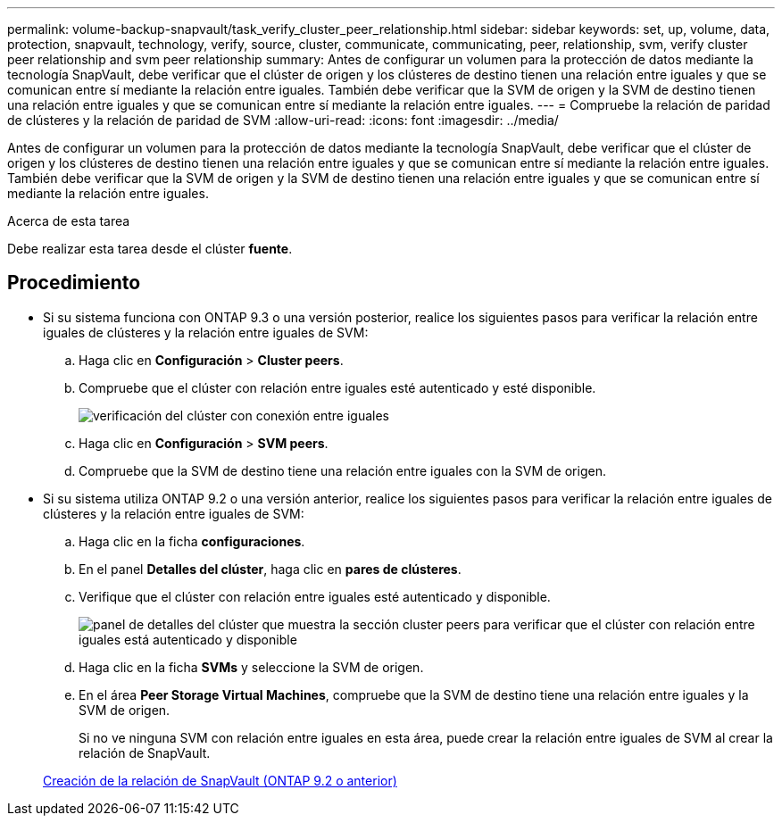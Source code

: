 ---
permalink: volume-backup-snapvault/task_verify_cluster_peer_relationship.html 
sidebar: sidebar 
keywords: set, up, volume, data, protection, snapvault, technology, verify, source, cluster, communicate, communicating, peer, relationship, svm, verify cluster peer relationship and svm peer relationship 
summary: Antes de configurar un volumen para la protección de datos mediante la tecnología SnapVault, debe verificar que el clúster de origen y los clústeres de destino tienen una relación entre iguales y que se comunican entre sí mediante la relación entre iguales. También debe verificar que la SVM de origen y la SVM de destino tienen una relación entre iguales y que se comunican entre sí mediante la relación entre iguales. 
---
= Compruebe la relación de paridad de clústeres y la relación de paridad de SVM
:allow-uri-read: 
:icons: font
:imagesdir: ../media/


[role="lead"]
Antes de configurar un volumen para la protección de datos mediante la tecnología SnapVault, debe verificar que el clúster de origen y los clústeres de destino tienen una relación entre iguales y que se comunican entre sí mediante la relación entre iguales. También debe verificar que la SVM de origen y la SVM de destino tienen una relación entre iguales y que se comunican entre sí mediante la relación entre iguales.

.Acerca de esta tarea
Debe realizar esta tarea desde el clúster *fuente*.



== Procedimiento

* Si su sistema funciona con ONTAP 9.3 o una versión posterior, realice los siguientes pasos para verificar la relación entre iguales de clústeres y la relación entre iguales de SVM:
+
.. Haga clic en *Configuración* > *Cluster peers*.
.. Compruebe que el clúster con relación entre iguales esté autenticado y esté disponible.
+
image::../media/cluster_pper_930_backup.gif[verificación del clúster con conexión entre iguales]

.. Haga clic en *Configuración* > *SVM peers*.
.. Compruebe que la SVM de destino tiene una relación entre iguales con la SVM de origen.


* Si su sistema utiliza ONTAP 9.2 o una versión anterior, realice los siguientes pasos para verificar la relación entre iguales de clústeres y la relación entre iguales de SVM:
+
.. Haga clic en la ficha *configuraciones*.
.. En el panel *Detalles del clúster*, haga clic en *pares de clústeres*.
.. Verifique que el clúster con relación entre iguales esté autenticado y disponible.
+
image::../media/cluster_peer_health_backup.gif[panel de detalles del clúster que muestra la sección cluster peers para verificar que el clúster con relación entre iguales está autenticado y disponible]

.. Haga clic en la ficha *SVMs* y seleccione la SVM de origen.
.. En el área *Peer Storage Virtual Machines*, compruebe que la SVM de destino tiene una relación entre iguales y la SVM de origen.
+
Si no ve ninguna SVM con relación entre iguales en esta área, puede crear la relación entre iguales de SVM al crear la relación de SnapVault.



+
xref:task_creating_snapvault_relationship_92_earlier.adoc[Creación de la relación de SnapVault (ONTAP 9.2 o anterior)]


